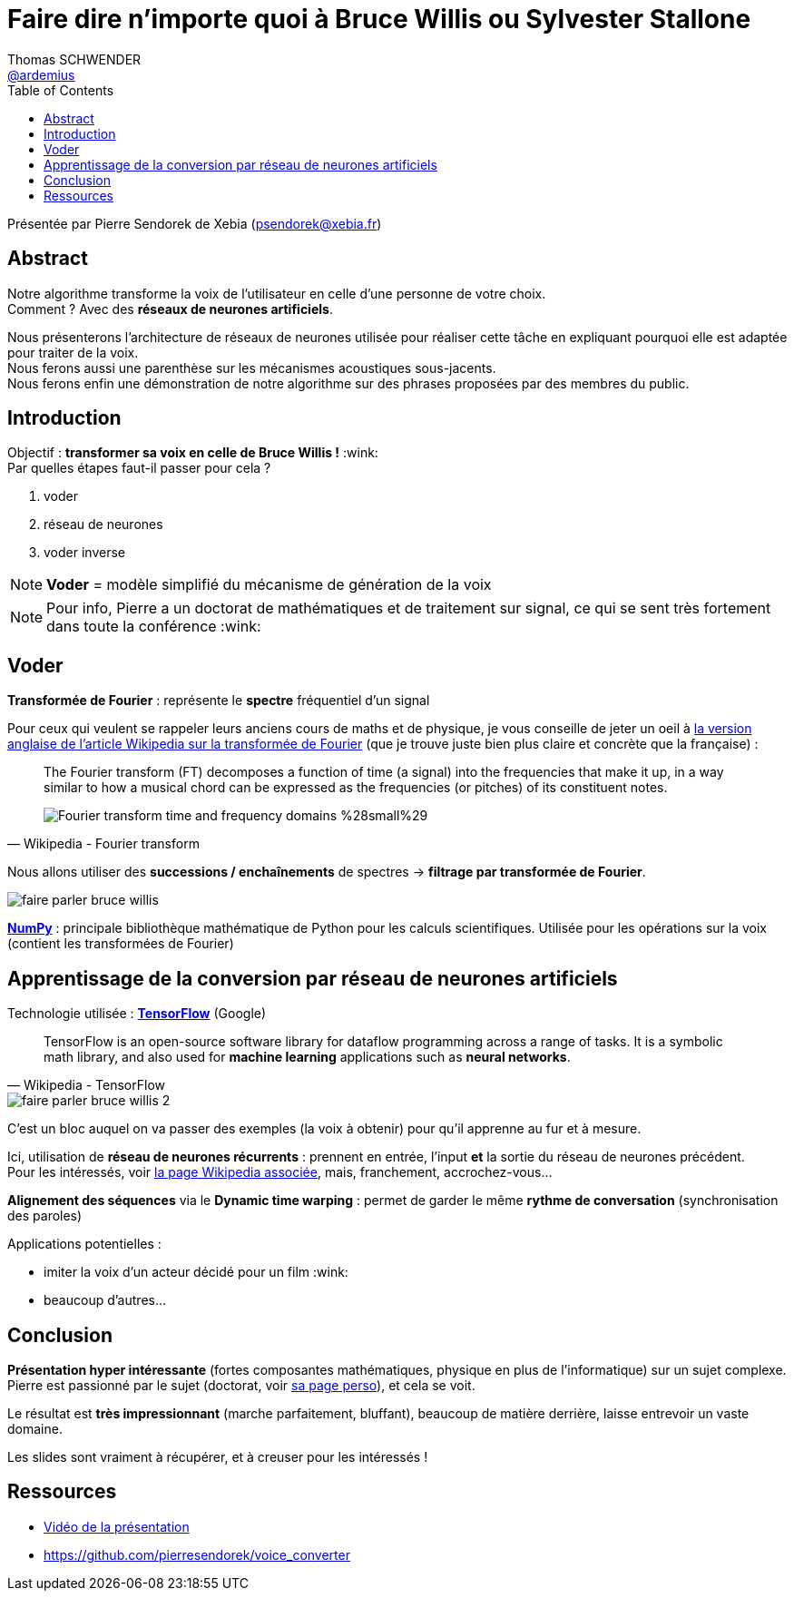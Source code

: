 = Faire dire n’importe quoi à Bruce Willis ou Sylvester Stallone
Thomas SCHWENDER <https://github.com/ardemius[@ardemius]>
// Handling GitHub admonition blocks icons
ifndef::env-github[:icons: font]
ifdef::env-github[]
:status:
:outfilesuffix: .adoc
:caution-caption: :fire:
:important-caption: :exclamation:
:note-caption: :paperclip:
:tip-caption: :bulb:
:warning-caption: :warning:
endif::[]
:imagesdir: ./images
:source-highlighter: highlightjs
// Next 2 ones are to handle line breaks in some elements (list, footnotes, etc.)
:lb: pass:[<br> +]
:sb: pass:[<br>]
// check https://github.com/Ardemius/personal-wiki/wiki/AsciiDoctor-tips for tips on table of content in GitHub
:toc: macro
:toclevels: 3
 
toc::[]

Présentée par Pierre Sendorek de Xebia (psendorek@xebia.fr)

== Abstract

Notre algorithme transforme la voix de l’utilisateur en celle d’une personne de votre choix. +
Comment ? Avec des *réseaux de neurones artificiels*. 

Nous présenterons l’architecture de réseaux de neurones utilisée pour réaliser cette tâche en expliquant pourquoi elle est adaptée pour traiter de la voix. +
Nous ferons aussi une parenthèse sur les mécanismes acoustiques sous-jacents. +
Nous ferons enfin une démonstration de notre algorithme sur des phrases proposées par des membres du public.

== Introduction

Objectif : *transformer sa voix en celle de Bruce Willis !* :wink: +
Par quelles étapes faut-il passer pour cela ?

. voder
. réseau de neurones
. voder inverse

NOTE: *Voder* = modèle simplifié du mécanisme de génération de la voix

NOTE: Pour info, Pierre a un doctorat de mathématiques et de traitement sur signal, ce qui se sent très fortement dans toute la conférence :wink:

== Voder

*Transformée de Fourier* : représente le *spectre* fréquentiel d'un signal

Pour ceux qui veulent se rappeler leurs anciens cours de maths et de physique, je vous conseille de jeter un oeil à https://en.wikipedia.org/wiki/Fourier_transform[la version anglaise de l'article Wikipedia sur la transformée de Fourier] (que je trouve juste bien plus claire et concrète que la française) :

[quote, Wikipedia - Fourier transform]
____
The Fourier transform (FT) decomposes a function of time (a signal) into the frequencies that make it up, in a way similar to how a musical chord can be expressed as the frequencies (or pitches) of its constituent notes.

image::https://upload.wikimedia.org/wikipedia/commons/7/72/Fourier_transform_time_and_frequency_domains_%28small%29.gif[]
____

Nous allons utiliser des *successions / enchaînements* de spectres -> *filtrage par transformée de Fourier*.

image::faire-parler-bruce-willis.jpg[]

http://www.numpy.org/[*NumPy*] : principale bibliothèque mathématique de Python pour les calculs scientifiques. Utilisée pour les opérations sur la voix (contient les transformées de Fourier)

== Apprentissage de la conversion par réseau de neurones artificiels

Technologie utilisée : https://www.tensorflow.org/[*TensorFlow*] (Google)

[quote, Wikipedia - TensorFlow]
____
TensorFlow is an open-source software library for dataflow programming across a range of tasks. It is a symbolic math library, and also used for *machine learning* applications such as *neural networks*.
____

image::faire-parler-bruce-willis-2.jpg[]

C'est un bloc auquel on va passer des exemples (la voix à obtenir) pour qu'il apprenne au fur et à mesure.

Ici, utilisation de *réseau de neurones récurrents* : prennent en entrée, l'input *et* la sortie du réseau de neurones précédent. +
Pour les intéressés, voir https://fr.wikipedia.org/wiki/R%C3%A9seau_de_neurones_r%C3%A9currents[la page Wikipedia associée], mais, franchement, accrochez-vous...

*Alignement des séquences* via le *Dynamic time warping* : permet de garder le même *rythme de conversation* (synchronisation des paroles)

Applications potentielles : 

* imiter la voix d'un acteur décidé pour un film :wink:
* beaucoup d'autres...

== Conclusion

*Présentation hyper intéressante* (fortes composantes mathématiques, physique en plus de l'informatique) sur un sujet complexe. +
Pierre est passionné par le sujet (doctorat, voir http://pierresendorek.free.fr/html/[sa page perso]), et cela se voit.

Le résultat est *très impressionnant* (marche parfaitement, bluffant), beaucoup de matière derrière, laisse entrevoir un vaste domaine.

Les slides sont vraiment à récupérer, et à creuser pour les intéressés !

== Ressources

* https://www.youtube.com/watch?v=jjdS0HGN3Js[Vidéo de la présentation]
* https://github.com/pierresendorek/voice_converter
